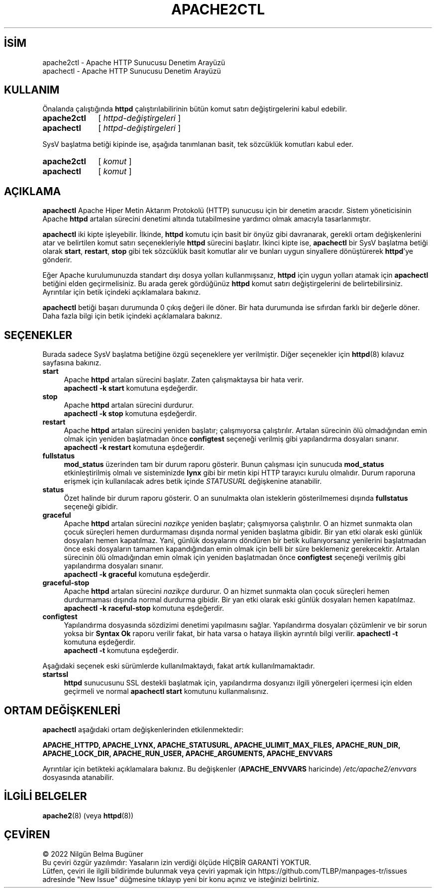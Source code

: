 .ig
 * Bu kılavuz sayfası Türkçe Linux Belgelendirme Projesi (TLBP) tarafından
 * XML belgelerden derlenmiş olup manpages-tr paketinin parçasıdır:
 * https://github.com/TLBP/manpages-tr
 *
 * Özgün Belgenin Lisans ve Telif Hakkı bilgileri:
 *
 * Licensed to the Apache Software Foundation (ASF) under one or more
 * contributor license agreements.  See the NOTICE file distributed with
 * this work for additional information regarding copyright ownership.
 * The ASF licenses this file to You under the Apache License, Version 2.0
 * (the "License"); you may not use this file except in compliance with
 * the License.  You may obtain a copy of the License at
 *
 *    http://www.apache.org/licenses/LICENSE-2.0
 *
 * Unless required by applicable law or agreed to in writing, software
 * distributed under the License is distributed on an "AS IS" BASIS,
 * WITHOUT WARRANTIES OR CONDITIONS OF ANY KIND, either express or implied.
 * See the License for the specific language governing permissions and
 * limitations under the License.
..
.\" Derlenme zamanı: 2022-11-10T14:08:51+03:00
.TH "APACHE2CTL" 8 "28 Şubat 2022" "Apache HTTP Sunucusu 2.4.53" "Sistem Yönetim Komutları"
.\" Sözcükleri ilgisiz yerlerden bölme (disable hyphenation)
.nh
.\" Sözcükleri yayma, sadece sola yanaştır (disable justification)
.ad l
.PD 0
.SH İSİM
apache2ctl - Apache HTTP Sunucusu Denetim Arayüzü
.br
apachectl - Apache HTTP Sunucusu Denetim Arayüzü
.sp
.SH KULLANIM
Önalanda çalıştığında \fBhttpd\fR çalıştırılabilirinin bütün komut satırı değiştirgelerini kabul edebilir.
.sp
.IP \fBapache2ctl\fR 11
[ \fIhttpd-değiştirgeleri\fR ]
.IP \fBapachectl\fR 10
[ \fIhttpd-değiştirgeleri\fR ]
.sp
.PP
SysV başlatma betiği kipinde ise, aşağıda tanımlanan basit, tek sözcüklük komutları kabul eder.
.sp
.IP \fBapache2ctl\fR 11
[ \fIkomut\fR ]
.IP \fBapachectl\fR 10
[ \fIkomut\fR ]
.sp
.PP
.sp
.SH "AÇIKLAMA"
\fBapachectl\fR Apache Hiper Metin Aktarım Protokolü (HTTP) sunucusu için bir denetim aracıdır. Sistem yöneticisinin Apache \fBhttpd\fR artalan sürecini denetimi altında tutabilmesine yardımcı olmak amacıyla tasarlanmıştır.
.sp
\fBapachectl\fR iki kipte işleyebilir. İlkinde, \fBhttpd\fR komutu için basit bir önyüz gibi davranarak, gerekli ortam değişkenlerini atar ve belirtilen komut satırı seçenekleriyle \fBhttpd\fR sürecini başlatır. İkinci kipte ise, \fBapachectl\fR bir SysV başlatma betiği olarak \fBstart\fR, \fBrestart\fR, \fBstop\fR gibi tek sözcüklük basit komutlar alır ve bunları uygun sinyallere dönüştürerek \fBhttpd\fR’ye gönderir.
.sp
Eğer Apache kurulumunuzda standart dışı dosya yolları kullanmışsanız, \fBhttpd\fR için uygun yolları atamak için \fBapachectl\fR betiğini elden geçirmelisiniz. Bu arada gerek gördüğünüz \fBhttpd\fR komut satırı değiştirgelerini de belirtebilirsiniz. Ayrıntılar için betik içindeki açıklamalara bakınız.
.sp
\fBapachectl\fR betiği başarı durumunda 0 çıkış değeri ile döner. Bir hata durumunda ise sıfırdan farklı bir değerle döner. Daha fazla bilgi için betik içindeki açıklamalara bakınız.
.sp
.SH "SEÇENEKLER"
Burada sadece SysV başlatma betiğine özgü seçeneklere yer verilmiştir. Diğer seçenekler için \fBhttpd\fR(8) kılavuz sayfasına bakınız.
.sp
.TP 4
\fBstart\fR
Apache \fBhttpd\fR artalan sürecini başlatır. Zaten çalışmaktaysa bir hata verir.
.br
\fBapachectl -k start\fR komutuna eşdeğerdir.
.sp
.TP 4
\fBstop\fR
Apache \fBhttpd\fR artalan sürecini durdurur.
.br
\fBapachectl -k stop\fR komutuna eşdeğerdir.
.sp
.TP 4
\fBrestart\fR
Apache \fBhttpd\fR artalan sürecini yeniden başlatır; çalışmıyorsa çalıştırılır. Artalan sürecinin ölü olmadığından emin olmak için yeniden başlatmadan önce \fBconfigtest\fR seçeneği verilmiş gibi yapılandırma dosyaları sınanır.
.br
\fBapachectl -k restart\fR komutuna eşdeğerdir.
.sp
.TP 4
\fBfullstatus\fR
\fBmod_status\fR üzerinden tam bir durum raporu gösterir. Bunun çalışması için sunucuda \fBmod_status\fR etkinleştirilmiş olmalı ve sisteminizde \fBlynx\fR gibi bir metin kipi HTTP tarayıcı kurulu olmalıdır. Durum raporuna erişmek için kullanılacak adres betik içinde \fISTATUSURL\fR değişkenine atanabilir.
.sp
.TP 4
\fBstatus\fR
Özet halinde bir durum raporu gösterir. O an sunulmakta olan isteklerin gösterilmemesi dışında \fBfullstatus\fR seçeneği gibidir.
.sp
.TP 4
\fBgraceful\fR
Apache \fBhttpd\fR artalan sürecini \fInazikçe\fR yeniden başlatır; çalışmıyorsa çalıştırılır. O an hizmet sunmakta olan çocuk süreçleri hemen durdurmaması dışında normal yeniden başlatma gibidir. Bir yan etki olarak eski günlük dosyaları hemen kapatılmaz. Yani, günlük dosyalarını döndüren bir betik kullanıyorsanız yenilerini başlatmadan önce eski dosyaların tamamen kapandığından emin olmak için belli bir süre beklemeniz gerekecektir. Artalan sürecinin ölü olmadığından emin olmak için yeniden başlatmadan önce \fBconfigtest\fR seçeneği verilmiş gibi yapılandırma dosyaları sınanır.
.br
\fBapachectl -k graceful\fR komutuna eşdeğerdir.
.sp
.TP 4
\fBgraceful-stop\fR
Apache \fBhttpd\fR artalan sürecini \fInazikçe\fR durdurur. O an hizmet sunmakta olan çocuk süreçleri hemen durdurmaması dışında normal durdurma gibidir. Bir yan etki olarak eski günlük dosyaları hemen kapatılmaz.
.br
\fBapachectl -k raceful-stop\fR komutuna eşdeğerdir.
.sp
.TP 4
\fBconfigtest\fR
Yapılandırma dosyasında sözdizimi denetimi yapılmasını sağlar. Yapılandırma dosyaları çözümlenir ve bir sorun yoksa bir \fBSyntax Ok\fR raporu verilir fakat, bir hata varsa o hataya ilişkin ayrıntılı bilgi verilir. \fBapachectl -t\fR komutuna eşdeğerdir.
.br
\fBapachectl -t\fR komutuna eşdeğerdir.
.sp
.PP
Aşağıdaki seçenek eski sürümlerde kullanılmaktaydı, fakat artık kullanılmamaktadır.
.sp
.TP 4
\fBstartssl\fR
\fBhttpd\fR sunucusunu SSL destekli başlatmak için, yapılandırma dosyanızı ilgili yönergeleri içermesi için elden geçirmeli ve normal \fBapachectl start\fR komutunu kullanmalısınız.
.sp
.PP
.sp
.SH "ORTAM DEĞİŞKENLERİ"
\fBapachectl\fR aşağıdaki ortam değişkenlerinden etkilenmektedir:
.sp
\fBAPACHE_HTTPD, APACHE_LYNX, APACHE_STATUSURL, APACHE_ULIMIT_MAX_FILES, APACHE_RUN_DIR, APACHE_LOCK_DIR, APACHE_RUN_USER, APACHE_ARGUMENTS, APACHE_ENVVARS\fR
.sp
Ayrıntılar için betikteki açıklamalara bakınız. Bu değişkenler (\fBAPACHE_ENVVARS\fR haricinde) \fI/etc/apache2/envvars\fR dosyasında atanabilir.
.sp
.SH "İLGİLİ BELGELER"
\fBapache2\fR(8) (veya \fBhttpd\fR(8))
.sp
.SH "ÇEVİREN"
© 2022 Nilgün Belma Bugüner
.br
Bu çeviri özgür yazılımdır: Yasaların izin verdiği ölçüde HİÇBİR GARANTİ YOKTUR.
.br
Lütfen, çeviri ile ilgili bildirimde bulunmak veya çeviri yapmak için https://github.com/TLBP/manpages-tr/issues adresinde "New Issue" düğmesine tıklayıp yeni bir konu açınız ve isteğinizi belirtiniz.
.sp
